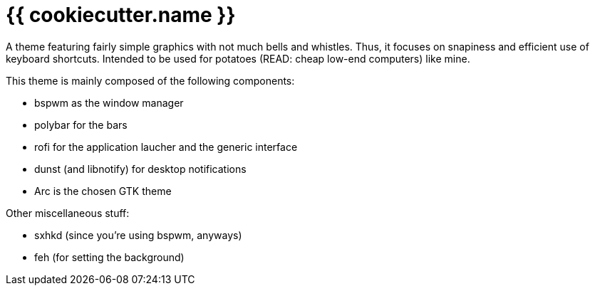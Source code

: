 = {{ cookiecutter.name }}

A theme featuring fairly simple graphics with not much bells and whistles.
Thus, it focuses on snapiness and efficient use of keyboard shortcuts.
Intended to be used for potatoes (READ: cheap low-end computers) like mine.

This theme is mainly composed of the following components:

- bspwm as the window manager
- polybar for the bars
- rofi for the application laucher and the generic interface
- dunst (and libnotify) for desktop notifications
- Arc is the chosen GTK theme

Other miscellaneous stuff:

- sxhkd (since you're using bspwm, anyways)
- feh (for setting the background)

